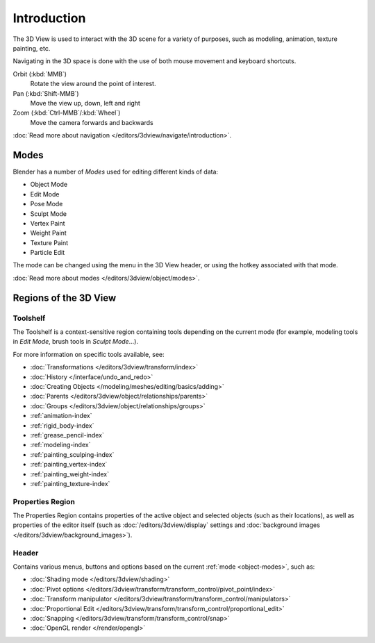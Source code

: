 
.. _3dview-editor:

************
Introduction
************

The 3D View is used to interact with the 3D scene for a variety of purposes, such as modeling, animation,
texture painting, etc.

.. TODO expand, more general info

Navigating in the 3D space is done with the use of both mouse movement and keyboard shortcuts.

Orbit (:kbd:`MMB`)
   Rotate the view around the point of interest.
Pan (:kbd:`Shift-MMB`)
   Move the view up, down, left and right
Zoom (:kbd:`Ctrl-MMB`/:kbd:`Wheel`)
   Move the camera forwards and backwards

:doc:`Read more about navigation </editors/3dview/navigate/introduction>`.


Modes
=====

Blender has a number of *Modes* used for editing different kinds of data:

- Object Mode
- Edit Mode
- Pose Mode
- Sculpt Mode
- Vertex Paint
- Weight Paint
- Texture Paint
- Particle Edit

The mode can be changed using the menu in the 3D View header, or using the hotkey associated with that mode.

:doc:`Read more about modes </editors/3dview/object/modes>`.


Regions of the 3D View
======================

Toolshelf
---------

The Toolshelf is a context-sensitive region containing tools depending on the current mode
(for example, modeling tools in *Edit Mode*, brush tools in *Sculpt Mode*...).

For more information on specific tools available, see:

- :doc:`Transformations </editors/3dview/transform/index>`
- :doc:`History </interface/undo_and_redo>`
- :doc:`Creating Objects </modeling/meshes/editing/basics/adding>`
- :doc:`Parents </editors/3dview/object/relationships/parents>`
- :doc:`Groups </editors/3dview/object/relationships/groups>`
- :ref:`animation-index`
- :ref:`rigid_body-index`
- :ref:`grease_pencil-index`
- :ref:`modeling-index`
- :ref:`painting_sculping-index`
- :ref:`painting_vertex-index`
- :ref:`painting_weight-index`
- :ref:`painting_texture-index`


Properties Region
-----------------

The Properties Region contains properties of the active object and selected objects (such as their locations),
as well as properties of the editor itself
(such as :doc:`/editors/3dview/display` settings and :doc:`background images </editors/3dview/background_images>`).


Header
------

Contains various menus, buttons and options based on the current :ref:`mode <object-modes>`, such as:

- :doc:`Shading mode </editors/3dview/shading>`
- :doc:`Pivot options </editors/3dview/transform/transform_control/pivot_point/index>`
- :doc:`Transform manipulator </editors/3dview/transform/transform_control/manipulators>`
- :doc:`Proportional Edit </editors/3dview/transform/transform_control/proportional_edit>`
- :doc:`Snapping </editors/3dview/transform/transform_control/snap>`
- :doc:`OpenGL render </render/opengl>`
